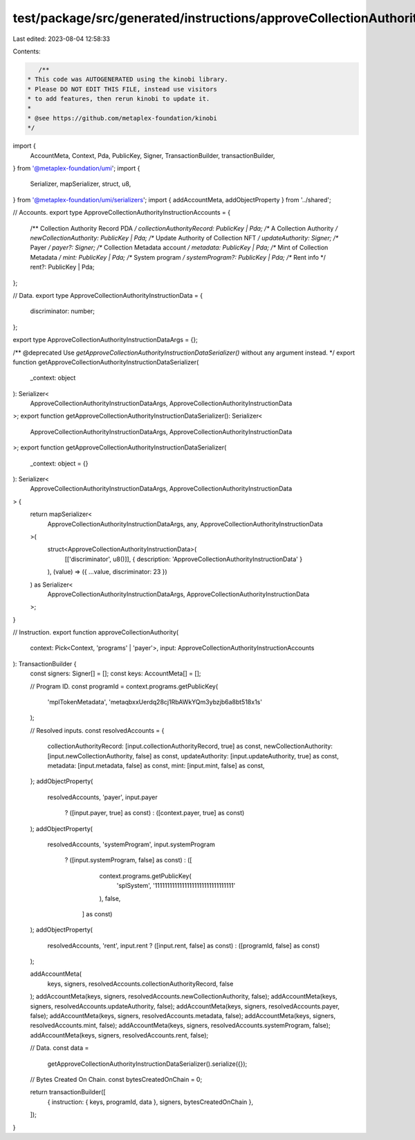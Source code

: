 test/package/src/generated/instructions/approveCollectionAuthority.ts
=====================================================================

Last edited: 2023-08-04 12:58:33

Contents:

.. code-block:: ts

    /**
 * This code was AUTOGENERATED using the kinobi library.
 * Please DO NOT EDIT THIS FILE, instead use visitors
 * to add features, then rerun kinobi to update it.
 *
 * @see https://github.com/metaplex-foundation/kinobi
 */

import {
  AccountMeta,
  Context,
  Pda,
  PublicKey,
  Signer,
  TransactionBuilder,
  transactionBuilder,
} from '@metaplex-foundation/umi';
import {
  Serializer,
  mapSerializer,
  struct,
  u8,
} from '@metaplex-foundation/umi/serializers';
import { addAccountMeta, addObjectProperty } from '../shared';

// Accounts.
export type ApproveCollectionAuthorityInstructionAccounts = {
  /** Collection Authority Record PDA */
  collectionAuthorityRecord: PublicKey | Pda;
  /** A Collection Authority */
  newCollectionAuthority: PublicKey | Pda;
  /** Update Authority of Collection NFT */
  updateAuthority: Signer;
  /** Payer */
  payer?: Signer;
  /** Collection Metadata account */
  metadata: PublicKey | Pda;
  /** Mint of Collection Metadata */
  mint: PublicKey | Pda;
  /** System program */
  systemProgram?: PublicKey | Pda;
  /** Rent info */
  rent?: PublicKey | Pda;
};

// Data.
export type ApproveCollectionAuthorityInstructionData = {
  discriminator: number;
};

export type ApproveCollectionAuthorityInstructionDataArgs = {};

/** @deprecated Use `getApproveCollectionAuthorityInstructionDataSerializer()` without any argument instead. */
export function getApproveCollectionAuthorityInstructionDataSerializer(
  _context: object
): Serializer<
  ApproveCollectionAuthorityInstructionDataArgs,
  ApproveCollectionAuthorityInstructionData
>;
export function getApproveCollectionAuthorityInstructionDataSerializer(): Serializer<
  ApproveCollectionAuthorityInstructionDataArgs,
  ApproveCollectionAuthorityInstructionData
>;
export function getApproveCollectionAuthorityInstructionDataSerializer(
  _context: object = {}
): Serializer<
  ApproveCollectionAuthorityInstructionDataArgs,
  ApproveCollectionAuthorityInstructionData
> {
  return mapSerializer<
    ApproveCollectionAuthorityInstructionDataArgs,
    any,
    ApproveCollectionAuthorityInstructionData
  >(
    struct<ApproveCollectionAuthorityInstructionData>(
      [['discriminator', u8()]],
      { description: 'ApproveCollectionAuthorityInstructionData' }
    ),
    (value) => ({ ...value, discriminator: 23 })
  ) as Serializer<
    ApproveCollectionAuthorityInstructionDataArgs,
    ApproveCollectionAuthorityInstructionData
  >;
}

// Instruction.
export function approveCollectionAuthority(
  context: Pick<Context, 'programs' | 'payer'>,
  input: ApproveCollectionAuthorityInstructionAccounts
): TransactionBuilder {
  const signers: Signer[] = [];
  const keys: AccountMeta[] = [];

  // Program ID.
  const programId = context.programs.getPublicKey(
    'mplTokenMetadata',
    'metaqbxxUerdq28cj1RbAWkYQm3ybzjb6a8bt518x1s'
  );

  // Resolved inputs.
  const resolvedAccounts = {
    collectionAuthorityRecord: [input.collectionAuthorityRecord, true] as const,
    newCollectionAuthority: [input.newCollectionAuthority, false] as const,
    updateAuthority: [input.updateAuthority, true] as const,
    metadata: [input.metadata, false] as const,
    mint: [input.mint, false] as const,
  };
  addObjectProperty(
    resolvedAccounts,
    'payer',
    input.payer
      ? ([input.payer, true] as const)
      : ([context.payer, true] as const)
  );
  addObjectProperty(
    resolvedAccounts,
    'systemProgram',
    input.systemProgram
      ? ([input.systemProgram, false] as const)
      : ([
          context.programs.getPublicKey(
            'splSystem',
            '11111111111111111111111111111111'
          ),
          false,
        ] as const)
  );
  addObjectProperty(
    resolvedAccounts,
    'rent',
    input.rent ? ([input.rent, false] as const) : ([programId, false] as const)
  );

  addAccountMeta(
    keys,
    signers,
    resolvedAccounts.collectionAuthorityRecord,
    false
  );
  addAccountMeta(keys, signers, resolvedAccounts.newCollectionAuthority, false);
  addAccountMeta(keys, signers, resolvedAccounts.updateAuthority, false);
  addAccountMeta(keys, signers, resolvedAccounts.payer, false);
  addAccountMeta(keys, signers, resolvedAccounts.metadata, false);
  addAccountMeta(keys, signers, resolvedAccounts.mint, false);
  addAccountMeta(keys, signers, resolvedAccounts.systemProgram, false);
  addAccountMeta(keys, signers, resolvedAccounts.rent, false);

  // Data.
  const data =
    getApproveCollectionAuthorityInstructionDataSerializer().serialize({});

  // Bytes Created On Chain.
  const bytesCreatedOnChain = 0;

  return transactionBuilder([
    { instruction: { keys, programId, data }, signers, bytesCreatedOnChain },
  ]);
}


